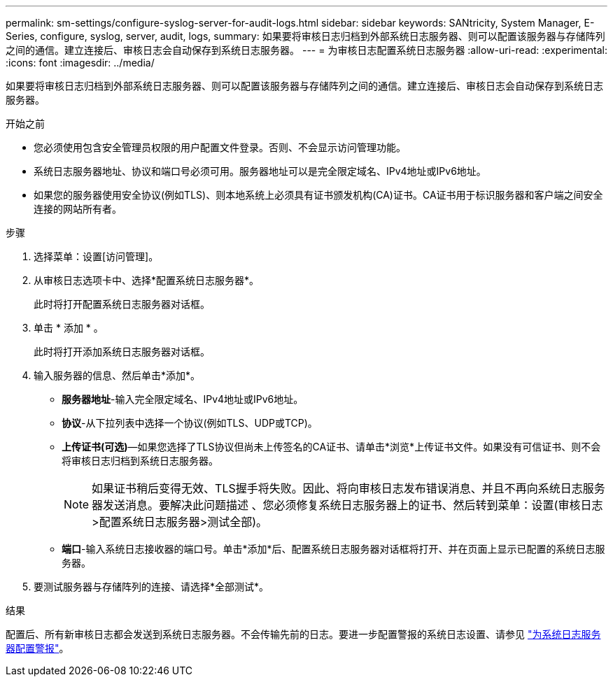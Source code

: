 ---
permalink: sm-settings/configure-syslog-server-for-audit-logs.html 
sidebar: sidebar 
keywords: SANtricity, System Manager, E-Series, configure, syslog, server, audit, logs, 
summary: 如果要将审核日志归档到外部系统日志服务器、则可以配置该服务器与存储阵列之间的通信。建立连接后、审核日志会自动保存到系统日志服务器。 
---
= 为审核日志配置系统日志服务器
:allow-uri-read: 
:experimental: 
:icons: font
:imagesdir: ../media/


[role="lead"]
如果要将审核日志归档到外部系统日志服务器、则可以配置该服务器与存储阵列之间的通信。建立连接后、审核日志会自动保存到系统日志服务器。

.开始之前
* 您必须使用包含安全管理员权限的用户配置文件登录。否则、不会显示访问管理功能。
* 系统日志服务器地址、协议和端口号必须可用。服务器地址可以是完全限定域名、IPv4地址或IPv6地址。
* 如果您的服务器使用安全协议(例如TLS)、则本地系统上必须具有证书颁发机构(CA)证书。CA证书用于标识服务器和客户端之间安全连接的网站所有者。


.步骤
. 选择菜单：设置[访问管理]。
. 从审核日志选项卡中、选择*配置系统日志服务器*。
+
此时将打开配置系统日志服务器对话框。

. 单击 * 添加 * 。
+
此时将打开添加系统日志服务器对话框。

. 输入服务器的信息、然后单击*添加*。
+
** *服务器地址*-输入完全限定域名、IPv4地址或IPv6地址。
** *协议*-从下拉列表中选择一个协议(例如TLS、UDP或TCP)。
** *上传证书(可选)*—如果您选择了TLS协议但尚未上传签名的CA证书、请单击*浏览*上传证书文件。如果没有可信证书、则不会将审核日志归档到系统日志服务器。
+
[NOTE]
====
如果证书稍后变得无效、TLS握手将失败。因此、将向审核日志发布错误消息、并且不再向系统日志服务器发送消息。要解决此问题描述 、您必须修复系统日志服务器上的证书、然后转到菜单：设置(审核日志>配置系统日志服务器>测试全部)。

====
** *端口*-输入系统日志接收器的端口号。单击*添加*后、配置系统日志服务器对话框将打开、并在页面上显示已配置的系统日志服务器。


. 要测试服务器与存储阵列的连接、请选择*全部测试*。


.结果
配置后、所有新审核日志都会发送到系统日志服务器。不会传输先前的日志。要进一步配置警报的系统日志设置、请参见 https://docs.netapp.com/us-en/e-series-santricity/sm-settings/configure-syslog-server-for-alerts.html["为系统日志服务器配置警报"]。
